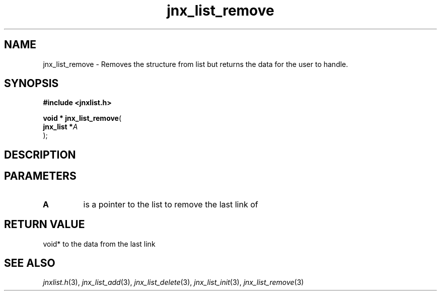 .\" File automatically generated by doxy2man0.1
.\" Generation date: Thu Sep 19 2013
.TH jnx_list_remove 3 2013-09-19 "XXXpkg" "The XXX Manual"
.SH "NAME"
jnx_list_remove \- Removes the structure from list but returns the data for the user to handle.
.SH SYNOPSIS
.nf
.B #include <jnxlist.h>
.sp
\fBvoid * jnx_list_remove\fP(
    \fBjnx_list  *\fP\fIA\fP
);
.fi
.SH DESCRIPTION
.SH PARAMETERS
.TP
.B A
is a pointer to the list to remove the last link of 

.SH RETURN VALUE
.PP
void* to the data from the last link 
.SH SEE ALSO
.PP
.nh
.ad l
\fIjnxlist.h\fP(3), \fIjnx_list_add\fP(3), \fIjnx_list_delete\fP(3), \fIjnx_list_init\fP(3), \fIjnx_list_remove\fP(3)
.ad
.hy
